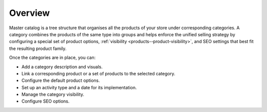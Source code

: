 Overview
========

.. begin

Master catalog is a tree structure that organises all the products of your store under corresponding categories. A category combines the products of the same type into groups and helps enforce the unified selling strategy by configuring a special set of product options, :ref:`visibility <products--product-visibility>`, and SEO settings that best fit the resulting product family.

Once the categories are in place, you can:

* Add a category description and visuals.
* Link a corresponding product or a set of products to the selected category.
* Configure the default product options.
* Set up an activity type and a date for its implementation.
* Manage the category visibility.
* Configure SEO options.
